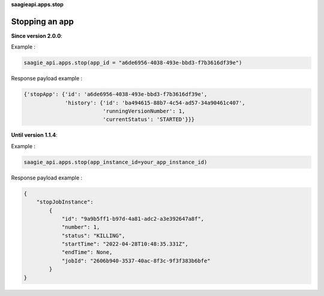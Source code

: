 **saagieapi.apps.stop**

Stopping an app
---------------

**Since version 2.0.0**:

Example :

.. code:: python

   saagie_api.apps.stop(app_id = "a6de6956-4038-493e-bbd3-f7b3616df39e")

Response payload example :

.. code:: python

   {'stopApp': {'id': 'a6de6956-4038-493e-bbd3-f7b3616df39e',
                'history': {'id': 'ba494615-88b7-4c54-ad57-34a90461c407',
                            'runningVersionNumber': 1,
                            'currentStatus': 'STARTED'}}}

**Until version 1.1.4**:

Example :

.. code:: python

   saagie_api.apps.stop(app_instance_id=your_app_instance_id)

Response payload example :

.. code:: python

   {
       "stopJobInstance":
           {
               "id": "9a9b5ff1-b97d-4a81-adc2-a3e392647a8f",
               "number": 1,
               "status": "KILLING",
               "startTime": "2022-04-28T10:48:35.331Z",
               "endTime": None,
               "jobId": "2606b940-3537-40ac-8f3c-9f3f383b6bfe"
           }
   }